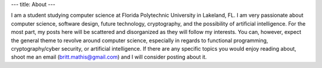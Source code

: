 ---
title: About
---

I am a student studying computer science at Florida Polytechnic University in Lakeland, FL. I am very passionate about computer science, software design, future technology, cryptography, and the possibility of artificial intelligence. For the most part, my posts here will be scattered and disorganized as they will follow my interests. You can, however, expect the general theme to revolve around computer science, especially in regards to functional programming, cryptography/cyber security, or artificial intelligence. If there are any specific topics you would enjoy reading about, shoot me an email (britt.mathis@gmail.com) and I will consider posting about it.
